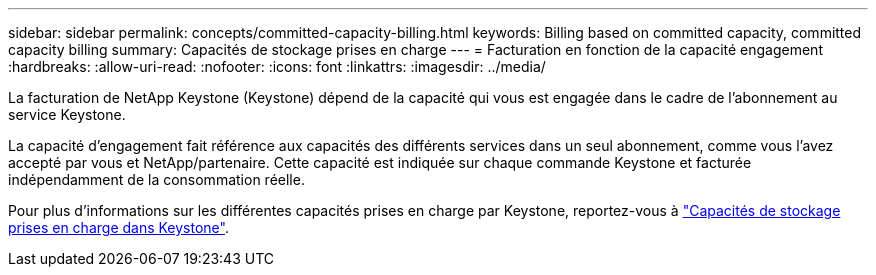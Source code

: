 ---
sidebar: sidebar 
permalink: concepts/committed-capacity-billing.html 
keywords: Billing based on committed capacity, committed capacity billing 
summary: Capacités de stockage prises en charge 
---
= Facturation en fonction de la capacité engagement
:hardbreaks:
:allow-uri-read: 
:nofooter: 
:icons: font
:linkattrs: 
:imagesdir: ../media/


[role="lead"]
La facturation de NetApp Keystone (Keystone) dépend de la capacité qui vous est engagée dans le cadre de l'abonnement au service Keystone.

La capacité d'engagement fait référence aux capacités des différents services dans un seul abonnement, comme vous l'avez accepté par vous et NetApp/partenaire. Cette capacité est indiquée sur chaque commande Keystone et facturée indépendamment de la consommation réelle.

Pour plus d'informations sur les différentes capacités prises en charge par Keystone, reportez-vous à link:../concepts/supported-storage-capacity.html["Capacités de stockage prises en charge dans Keystone"].
